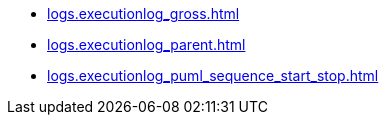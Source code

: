 * xref:logs.executionlog_gross.adoc[]
* xref:logs.executionlog_parent.adoc[]
* xref:logs.executionlog_puml_sequence_start_stop.adoc[]
